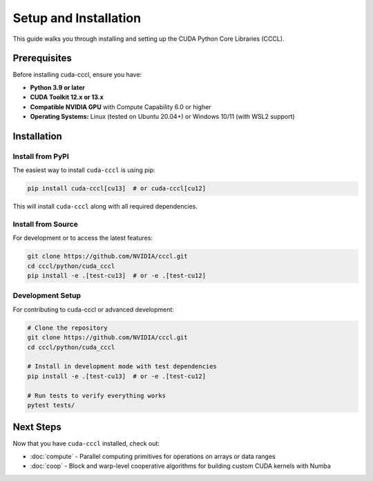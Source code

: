 .. _cccl-python-setup:

Setup and Installation
======================

This guide walks you through installing and setting up the CUDA Python Core Libraries (CCCL).

Prerequisites
-------------

Before installing cuda-cccl, ensure you have:

* **Python 3.9 or later**
* **CUDA Toolkit 12.x or 13.x**
* **Compatible NVIDIA GPU** with Compute Capability 6.0 or higher
* **Operating Systems:** Linux (tested on Ubuntu 20.04+) or Windows 10/11 (with WSL2 support)

Installation
------------

Install from PyPI
~~~~~~~~~~~~~~~~~

The easiest way to install ``cuda-cccl`` is using pip:

.. code-block:: bash

   pip install cuda-cccl[cu13]  # or cuda-cccl[cu12]

This will install ``cuda-cccl`` along with all required dependencies.

Install from Source
~~~~~~~~~~~~~~~~~~~

For development or to access the latest features:

.. code-block:: bash

   git clone https://github.com/NVIDIA/cccl.git
   cd cccl/python/cuda_cccl
   pip install -e .[test-cu13]  # or -e .[test-cu12]


Development Setup
~~~~~~~~~~~~~~~~~~

For contributing to cuda-cccl or advanced development:

.. code-block:: bash

   # Clone the repository
   git clone https://github.com/NVIDIA/cccl.git
   cd cccl/python/cuda_cccl

   # Install in development mode with test dependencies
   pip install -e .[test-cu13]  # or -e .[test-cu12]

   # Run tests to verify everything works
   pytest tests/

Next Steps
----------

Now that you have ``cuda-cccl`` installed, check out:

* :doc:`compute` - Parallel computing primitives for operations on arrays or data ranges
* :doc:`coop` - Block and warp-level cooperative algorithms for building custom CUDA kernels with Numba

